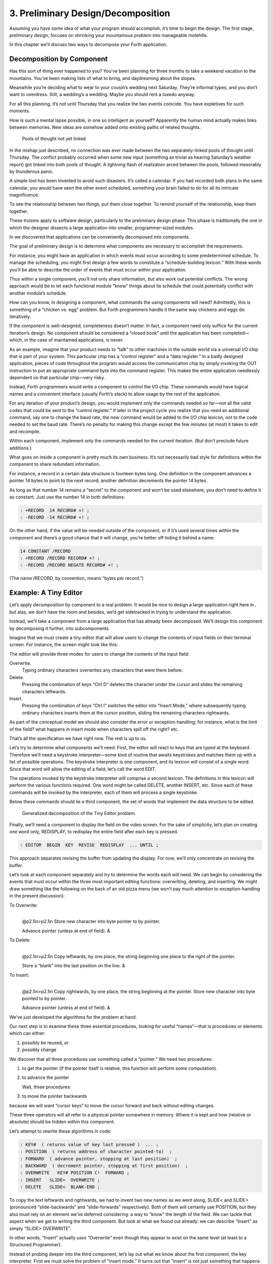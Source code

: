


***********************************
3. Preliminary Design/Decomposition
***********************************


Assuming you have some idea of what your program should accomplish, it’s
time to begin the design. The first stage, preliminary design, focuses
on shrinking your mountainous problem into manageable molehills.

In this chapter we’ll discuss two ways to decompose your Forth
application.

Decomposition by Component
==========================

Has this sort of thing ever happened to you? You’ve been planning for
three months to take a weekend vacation to the mountains. You’ve been
making lists of what to bring, and daydreaming about the slopes.

Meanwhile you’re deciding what to wear to your cousin’s wedding next
Saturday. They’re informal types, and you don’t want to overdress.
Still, a wedding’s a wedding. Maybe you should rent a tuxedo anyway.

For all this planning, it’s not until Thursday that you realize the two
events coincide. You have expletives for such moments.

How is such a mental lapse possible, in one so intelligent as yourself?
Apparently the human mind actually makes links between memories. New
ideas are somehow added onto existing paths of related thoughts.

.. figure:: fig3-1.png
   :alt: Pools of thought not yet linked

   Pools of thought not yet linked


..


In the mishap just described, no connection was ever made between the
two separately-linked pools of thought until Thursday. The conflict
probably occurred when some new input (something as trivial as hearing
Saturday’s weather report) got linked into both pools of thought. A
lightning flash of realization arced between the pools, followed
inexorably by thunderous panic.

A simple tool has been invented to avoid such disasters. It’s called a
calendar. If you had recorded both plans in the same calendar, you would
have seen the other event scheduled, something your brain failed to do
for all its intricate magnificence.

To see the relationship between two things, put them close together. To
remind yourself of the relationship, *keep* them together.

These truisms apply to software design, particularly to the preliminary
design phase. This phase is traditionally the one in which the designer
dissects a large application into smaller, programmer-sized modules.

In we discovered that applications can be conveniently decomposed into
components.

The goal of preliminary design is to determine what components are
necessary to accomplish the requirements.

For instance, you might have an application in which events must occur
according to some predetermined schedule. To manage the scheduling, you
might first design a few words to constitute a “schedule-building
lexicon.” With these words you’ll be able to describe the order of
events that must occur within your application.

Thus within a single component, you’ll not only share information, but
also work out potential conflicts. The wrong approach would be to let
each functional module “know” things about its schedule that could
potentially conflict with another module’s schedule.

How can you know, in designing a component, what commands the using
components will need? Admittedly, this is something of a “chicken vs.
egg” problem. But Forth programmers handle it the same way chickens and
eggs do: iteratively.

If the component is well-designed, completeness doesn’t matter. In fact,
a component need only suffice for the current iteration’s design. No
component should be considered a “closed book” until the application has
been completed—which, in the case of maintained applications, is never.

As an example, imagine that your product needs to “talk” to other
machines in the outside world via a universal I/O chip that is part of
your system. This particular chip has a “control register” and a “data
register.” In a badly designed application, pieces of code throughout
the program would access the communication chip by simply invoking the
OUT instruction to put an appropriate command byte into the command
register. This makes the entire application needlessly dependent on that
particular chip—very risky.

Instead, Forth programmers would write a component to control the I/O
chip. These commands would have logical names and a convenient interface
(usually Forth’s stack) to allow usage by the rest of the application.

For any iteration of your product’s design, you would implement only the
commands needed so far—not all the valid codes that could be sent to the
“control register.” If later in the project cycle you realize that you
need an additional command, say one to change the baud rate, the new
command would be added to the I/O chip lexicon, not to the code needed
to set the baud rate. There’s no penalty for making this change except
the few minutes (at most) it takes to edit and recompile.

Within each component, implement only the commands needed for the
current iteration. (But don’t preclude future additions.)

What goes on inside a component is pretty much its own business. It’s
not necessarily bad style for definitions within the component to share
redundant information.

For instance, a record in a certain data structure is fourteen bytes
long. One definition in the component advances a pointer 14 bytes to
point to the next record; another definition decrements the pointer 14
bytes.

As long as that number 14 remains a “secret” to the component and won’t
be used elsewhere, you don’t need to define it as constant. Just use the
number 14 in both definitions:

.. code-block:: none
   
   : +RECORD  14 RECORD# +! ;
   : -RECORD -14 RECORD# +! ;

..


On the other hand, if the value will be needed outside of the component,
or if it’s used several times within the component and there’s a good
chance that it will change, you’re better off hiding it behind a name:

.. code-block:: none
   
   14 CONSTANT /RECORD
   : +RECORD /RECORD RECORD# +! ;
   : -RECORD /RECORD NEGATE RECORD# +! ;

..


(The name /RECORD, by convention, means “bytes per record.”)

Example: A Tiny Editor
======================

Let’s apply decomposition by component to a real problem. It would be
nice to design a large application right here in , but alas, we don’t
have the room and besides, we’d get sidetracked in trying to understand
the application.

Instead, we’ll take a component from a large application that has
already been decomposed. We’ll design this component by decomposing it
further, into subcomponents.

Imagine that we must create a tiny editor that will allow users to
change the contents of input fields on their terminal screen. For
instance, the screen might look like this:

The editor will provide three modes for users to change the contents of
the input field:

Overwrite.
    Typing ordinary characters overwrites any characters that were there
    before.

Delete.
    Pressing the combination of keys “Ctrl D” deletes the character
    under the cursor and slides the remaining characters leftwards.

Insert.
    Pressing the combination of keys “Ctrl I” switches the editor into
    “Insert Mode,” where subsequently typing ordinary characters inserts
    them at the cursor position, sliding the remaining characters
    rightwards.

As part of the conceptual model we should also consider the error or
exception-handling; for instance, what is the limit of the field? what
happens in insert mode when characters spill off the right? etc.

That’s all the specification we have right now. The rest is up to us.

Let’s try to determine what components we’ll need. First, the editor
will react to keys that are typed at the keyboard. Therefore we’ll need
a keystroke interpreter—some kind of routine that awaits keystrokes and
matches them up with a list of possible operations. The keystroke
interpreter is one component, and its lexicon will consist of a single
word. Since that word will allow the editing of a field, let’s call the
word EDIT.

The operations invoked by the keystroke interpreter will comprise a
second lexicon. The definitions in this lexicon will perform the various
functions required. One word might be called DELETE, another INSERT,
etc. Since each of these commands will be invoked by the interpreter,
each of them will process a single keystroke.

Below these commands should lie a third component, the set of words that
implement the data structure to be edited.

.. figure:: fig3-2.png
   :alt: Generalized decomposition of the Tiny Editor problem.

   Generalized decomposition of the Tiny Editor problem.


..


Finally, we’ll need a component to display the field on the video
screen. For the sake of simplicity, let’s plan on creating one word
only, REDISPLAY, to redisplay the entire field after each key is
pressed.

.. code-block:: none
   
   : EDITOR  BEGIN  KEY  REVISE  REDISPLAY  ... UNTIL ;

..


This approach separates revising the buffer from updating the display.
For now, we’ll only concentrate on revising the buffer.

Let’s look at each component separately and try to determine the words
each will need. We can begin by considering the events that must occur
within the three most important editing functions: overwriting,
deleting, and inserting. We might draw something like the following on
the back of an old pizza menu (we won’t pay much attention to
exception-handling in the present discussion):

To Overwrite:
    |  

    @p2.1in>p2.1in Store new character into byte pointer to by pointer.

    | Advance pointer (unless at end of field). &

To Delete:
    |  

    @p2.1in>p2.1in Copy leftwards, by one place, the string beginning
    one place to the right of the pointer.

    | Store a “blank” into the last position on the line. &

To Insert:
    |  

    @p2.1in>p2.1in Copy rightwards, by one place, the string beginning
    at the pointer. Store new character into byte pointed to by pointer.

    | Advance pointer (unless at end of field). &

We’ve just developed the algorithms for the problem at hand.

Our next step is to examine these three essential procedures, looking
for useful “names”—that is procedures or elements which can either:

#. possibly be reused, or

#. possibly change

We discover that all three procedures use something called a “pointer.”
We need two procedures:

#. to get the pointer (if the pointer itself is relative, this function
   will perform some computation).

#. to advance the pointer

   Wait, three procedures:

#. to move the pointer backwards

because we will want “cursor keys” to move the cursor forward and back
without editing changes.

These three operators will all refer to a physical pointer somewhere in
memory. Where it is kept and how (relative or absolute) should be hidden
within this component.

Let’s attempt to rewrite these algorithms in code:

.. code-block:: none
   
   : KEY#  ( returns value of key last pressed )  ... ;
   : POSITION  ( returns address of character pointed-to)  ;
   : FORWARD  ( advance pointer, stopping at last position)  ;
   : BACKWARD  ( decrement pointer, stopping at first position)  ;
   : OVERWRITE   KEY# POSITION C!  FORWARD ;
   : INSERT   SLIDE>  OVERWRITE ;
   : DELETE   SLIDE<  BLANK-END ;

..


To copy the text leftwards and rightwards, we had to invent two new
names as we went along, SLIDE< and SLIDE> (pronounced “slide-backwards”
and “slide-forwards” respectively). Both of them will certainly use
POSITION, but they also must rely on an element we’ve deferred
considering: a way to “know” the length of the field. We can tackle that
aspect when we get to writing the third component. But look at what we
found out already: we can describe “Insert” as simply “SLIDE>
OVERWRITE”.

In other words, “Insert” actually *uses* “Overwrite” even though they
appear to exist on the same level (at least to a Structured Programmer).

Instead of probing deeper into the third component, let’s lay out what
we know about the first component, the key interpreter. First we must
solve the problem of “insert mode.” It turns out that “insert” is not
just something that happens when you press a certain key, as delete is.
Instead it is a *different way of interpreting* some of the possible
keystrokes.

For instance in “overwrite” mode, an ordinary character gets stored into
the current cursor position; but in “insert mode” the remainder of the
line must first be shifted right. And the backspace key works
differently when the editor is in Insert Mode as well.

Since there are two modes, “inserting” and “not-inserting,” the
keystroke interpreter must associate the keys with two possible sets of
named procedures.

We can write our keystroke interpreter as a decision table (worrying
about the implementation later):

| >l>l>l ** &\ **\ & **
| Ctrl-D & DELETE & INSERT-OFF
| Ctrl-I & INSERT-ON & INSERT-OFF
| backspace & BACKWARD & INSERT<
| left-arrow & BACKWARD & INSERT-OFF
| right-arrow & FORWARD & INSERT-OFF
| return & ESCAPE & INSERT-OFF
| any printable & OVERWRITE & INSERT

We’ve placed the possible types of keys in the left column, what they do
normally in the middle column, and what they do in “insert mode” in the
right column.

To implement what happens when “backspace” is pressed while in Insert
Mode, we add a new procedure:

.. code-block:: none
   
   : INSERT<   BACKWARD  SLIDE< ;

..


(move the cursor backwards on top of the last character typed, then
slide everything to the right leftward, covering the mistake).

This table seems to be the most logical expression of the problem at the
current level. We’ll save the implementation for later ().

Now we’ll demonstrate the tremendous value of this approach in terms of
maintainability. We’ll throw ourselves a curve—a major change of plans!

Maintaining a Component-based Application
=========================================

How well will our design fare in the face of change? Envision the
following scenario:

We originally assumed that we could refresh the video display simply by
retyping the field every time a key is pressed. We even implemented the
code on our personal computer, with its memory-mapped video that
refreshes an entire line in the blink of a scan cycle. But now our
customer wants the application to run on a telephone-based network, with
all I/O being done at a not-so-fast baud rate. Since some of our input
fields are almost as wide as the video screen, maybe 65 characters, it
just takes too long to refresh the entire line on every key stroke.

We’ve got to change the application so that we only refresh that part of
the field that actually changes. In “insert” and “delete,” this would
mean the text to the right of the cursor. In “overwrite” it would mean
changing just the single character being overwritten.

This change is significant. The video refresh function, which we
cavalierly relegated to the key interpreter, now must depend on which
editing functions occur. As we’ve discovered, the most important names
needed to implement the key interpreter are:

.. code-block:: none
   
   FORWARD
   BACKWARD
   OVERWRITE
   INSERT
   DELETE
   INSERT<

..


None of their descriptions make any reference to the video refresh
process, because that was originally assumed to happen later.

But things aren’t as bad as they seem. Looking at it now, the process
OVERWRITE could easily include a command to type the new character where
the terminal’s cursor is. And SLIDE< and SLIDE> could include commands
to type everything to the right of, and including, POSITION, then reset
the terminal’s cursor to its current position.

Here are our revised procedure names. The commands just added are in
boldface:

.. code-block:: none
   
   : OVERWRITE  KEY# POSITION C!  &poorbf{KEY# EMIT}  FORWARD ;
   : &poorbf{RETYPE  ( type from current position to}
      &poorbf{end of field and reset cursor) ;}
   : INSERT   SLIDE>  &poorbf{RETYPE}  OVERWRITE ;
   : DELETE   SLIDE<  BLANK-END  &poorbf{RETYPE} ;

..


Since these are the only three functions that change memory, they are
the only three functions that need to refresh the screen. This idea is
critical. We must be able to make such assertions to assure program
correctness. The assertion is intrinsic to the nature of the problem.

Note that the additional problem of video refresh adds an additional
“pointer”: the current cursor position on the screen. But decomposition
by component has encouraged us to view the OVERWRITE process as changing
both the data field and the video vision of it; similarly with SLIDE<
and SLIDE>. For this reason it seems natural now to maintain only one
real pointer—a relative one—from which we can compute either the data
address in memory, or the column number on the screen.

Since the nature of the pointer is wholly hidden within the three
processes POSITION, FORWARD, and BACKWARD, we can readily accommodate
this approach, even if it wasn’t our first approach.

This change may have seemed simple enough here—even obvious. If so, it’s
because the technique ensures flexible design. If we had used a
traditional approach—if we had designed according to structure, or
according to data transformation through sequential processes—our
brittle design would have been shattered by the change.

To prove this assertion, we’ll have to start all over again from
scratch.

Designing and Maintaining a Traditional Application
===================================================

Let’s pretend we haven’t studied the Tiny Editor problem yet, and we’re
back with a minimal set of specs. We’ll also start with our initial
assumption, that we can refresh the display by retyping the entire field
after each keystroke.

According to the dictum of top-down design, let’s take the widest-angle
view possible and examine the problem. depicts the program in its
simplest terms. Here we’ve realized that the editor is actually a loop
which keeps getting keystrokes and performing some editing function,
until the user presses the return key.

.. figure:: fig3-3.png
   :alt: The traditional approach: view from the top.

   The traditional approach: view from the top.


..


Inside the loop we have three modules: getting a character from the
keyboard, editing the data, and finally refreshing the display to match
the data.

Clearly most of the work will go on inside “Process a Keystroke.”

Applying the notion of successive refinement, shows the editor problem
redrawn with “Process a Keystroke” expanded. We find it takes several
attempts before we arrive at this configuration. Designing this level
forces us to consider many things at once that we had deferred till
later in the previous try.

.. figure:: fig3-4.png
   :alt: A structure for ``Process a Keystroke.''

   A structure for ``Process a Keystroke.''


..


For instance, we must determine all the keys that might be pressed. More
significantly, we must consider the problem of “insert mode.” This
realization forces us to invent a flag called INSERT-MODE which gets
toggled by the “Ctrl I” key. It’s used within several of the structural
lines to determine how to process a type of key.

A second flag, called ESCAPE, seems to provide a nice structured way of
escaping the editor loop if the user presses the return key while not in
insert mode.

Having finished the diagram, we’re bothered by the multiple tests for
Insert Mode. Could we test for Insert Mode once, at the beginning?
Following this notion, we draw yet another chart ().

As you can see, this turns out even more awkward than the first figure.
Now we’re testing for each key twice. It’s interesting though, how the
two structures are totally different, yet functionally equivalent. It’s
enough to make one wonder whether the control structure is terribly
relevant to the problem.

.. figure:: fig3-5.png
   :alt: Another structure for ``Process a Keystroke.''

   Another structure for ``Process a Keystroke.''


..


Having decided on the first structure, we’ve finally arrived at the most
important modules—the ones that do the work of overwriting, inserting,
and deleting. Take another look at our expansion of “Process a
Character” in . Let’s consider just one of the seven possible execution
paths, the one that happens if a printable character is pressed.

In (a) we see the original structural path for a printable character.

Once we figure out the algorithms for overwriting and inserting
characters, we might refine it as shown in (b). But look at that
embarrassing redundancy of code (circled portions). Most competent
structured programmers would recognize that this redundancy is
unnecessary, and change the structure as shown in (c). Not too bad so
far, right?

Change in Plan
--------------

Okay, everyone, now act surprised. We’ve just been told that this
application won’t run on a memory-mapped display. What does this change
do to our design structure?

.. figure:: fig3-6.png
   :alt: The same section, ``refined'' and ``optimized.''

   The same section, ``refined'' and ``optimized.''


..


Well, for one thing it destroys “Refresh Display” as a separate module.
The function of “Refresh Display” is now scattered among the various
structural lines inside “Process a Keystroke.” The structure of our
entire application has changed. It’s easy to see how we might have spent
weeks doing top-down design only to find we’d been barking down the
wrong tree.

What happens when we try to change the program? Let’s look again at the
path for any printable character.

(a) shows what happens to our first-pass design when we add refresh.
Part (b) shows our “optimized” design with the refresh modules expanded.
Notice that we’re now testing the Insert flag twice within this single
leg of the outer loop.

But worse, there’s a bug in this design. Can you find it?

In both cases, overwriting and inserting, the pointer is incremented
*before* the refresh. In the case of overwrite, we’re displaying the new
character in the wrong position. In the case of insert, we’re typing the
remainder of the line but not the new character.

Granted, this is an easy problem to fix. We need only move the refresh
modules up before “Increment Pointer.” The point here is: How did we
miss it? By getting preoccupied with control flow structure, a
superficial element of program design.

.. figure:: fig3-7.png
   :alt: Adding refresh.

   Adding refresh.


..


In contrast, in our design by components the correct solution fell out
naturally because we “used” the refresh component inside the editing
component. Also we used OVERWRITE inside INSERT.

By decomposing our application into components which use one another, we
achieved not only *elegance* but a more direct path to *correctness*.

The Interface Component
=======================

In computer science terminology, interfacing between modules has two
aspects. First, there’s the way other modules invoke the module; this is
the control interface. Second, there’s the way other modules pass and
receive data to and from the module; this is the data interface.

Because of Forth’s dictionary structure, control is not an issue.
Definitions are invoked by being named. In this section, when we use the
term “interface” we’re referring to data.

When it comes to data interfaces between modules, traditional wisdom
says only that “interfaces should be carefully designed, with a minimum
of complexity.” The reason for the care, of course, is that each module
must implement its own end of the interface ().

This means the presence of redundant code. As we’ve seen, redundant code
brings at least two problems: bulky code and poor maintainability. A
change to the interface of one module will affect the interface of the
opposite module.

.. figure:: fig3-8.png
   :alt: Traditional view of the interface as a junction.

   Traditional view of the interface as a junction.


..


There’s more to good interface design than that. Allow me to introduce a
design element which I call the “interface component.” The purpose an
interface component is to implement, and *hide information about*, the
data interface between two or more other components ().

.. figure:: fig3-9.png
   :alt: Use of the interface component.

   Use of the interface component.


..


Both data structures and the commands involved in the communication of
data between modules should be localized in an interface component.

Let me give an example from my own recent experience. One of my hobbies
is writing text formatter/editors. (I’ve written two of them, including
the one on which I am writing this book.)

In my latest design the formatter portion contains two components. The
first component reads the source document and decides where to make line
and page breaks, etc. But instead of sending the text directly to the
terminal or printer, it saves up a line’s worth at a time in a “line
buffer.”

Similarly, instead of sending printer-control commands—for bold-facing,
underlining, etc.—as the text is being formatted, it defers these
commands until the text is actually sent. To defer the control commands,
I have a second buffer called the “attribute buffer.” It corresponds,
byte-for-byte, with the line buffer, except that each byte contains a
set of flags that indicate whether the corresponding character should be
underlined, boldfaced, or whatever.

The second component displays or prints the contents of the line buffer.
The component knows whether it is transmitting to the terminal or to the
printer, and outputs the text according to the attributes indicated by
the attribute buffer.

Here we have two well-defined components—the line-formatter and the
output component—each one shouldering part of the function of the
formatter as a whole.

The data interface between these two components is fairly complex. The
interface consists of two buffers, a variable that indicates the current
number of valid characters, and finally a “knowledge” of what all those
attribute patterns mean.

In Forth I’ve defined these elements together in a single screen. The
buffers are defined with , the count is an ordinary , and the attribute
patterns are defined as s, such as:

.. code-block:: none
   
   1 CONSTANT UNDERNESS  ( bit mask for underlining)
   2 CONSTANT BOLDNESS  ( bit mask for boldface)

..


The formatting component uses phrases like UNDERNESS SET-FLAG to set
bits in the attribute buffer. The output component uses phrases like
UNDERNESS AND to read the attribute buffer.

A Design Mistake
----------------

In designing an interface component, you should ask yourself “What is
the set of structures and commands that must be shared by the
communicating components?” It’s important to determine what elements
belong to the interface and what elements should remain within a single
component.

In writing my text formatter, I failed to answer this question fully and
found myself with a bug. The problem was this:

I allow different type widths to be used: condensed, double width, etc.
This means not only sending different signals to the printer, but
changing the number of characters allowed per line.

I keep a variable, called WALL, for the formatter. WALL indicates the
right margin: the point beyond which no more text can be set. Changing
to a different type width means changing the value of WALL
proportionately. (Actually, this turns out to be a mistake in itself. I
should be using a finer unit of measurement, the number of which remains
constant for the line. Changing type widths would mean changing the
number of units per character. But getting back to the mistake at hand…)

Alas, I was also using WALL inside the output component to determine how
many characters to display. My reasoning was that this value would
change depending on what type-width I was using.

I was right—99% of the time. But one day I discovered that, under a
certain condition, a line of condensed text was being somehow cut short.
The final couple of words were just missing. The reason turned out to be
that WALL was getting changed before the output component had a chance
to use it.

Originally I had seen nothing wrong with letting the output component
blithely use the formatter’s WALL as well. Now I realized that the
formatter had to leave a separate variable for the output component, to
indicate how many valid characters were in the buffers. This would leave
any subsequent font commands free to change WALL.

It was important that the two buffers, the attribute commands, and the
new variable were the *only* elements that could be shared between the
two modules. Reaching into either module from the other one spells
trouble.

The moral of this story is that we must distinguish between data
structures that are validly used only within a single component and
those that may be shared by more than one component.

A related point:

Express in objective units any data to be shared by components.

For example:

-  Module A measures the temperature of the oven.

-  Module B controls the burner.

-  Module C makes sure the door is locked if the oven is too hot.

The information of global interest is the temperature of the oven,
expressed objectively in degrees. While Module A might receive a value
representing the voltage from a heat sensor, it should convert this
value to degrees before presenting it to the rest of the application.

Decomposition by Sequential Complexity
======================================

We’ve been discussing one way to do decomposition: according to
components. The second way is according to sequential complexity.

One of Forth’s rules is that a word must already have been defined to be
invoked or referred to. Usually the sequence in which words are defined
parallels the order of increasing capabilities which the words must
possess. This sequence leads to a natural organization of the source
listing. The powerful commands are simply added on top of the elementary
application (a).

Like a textbook, the elementary stuff comes first. A newcomer to the
project would be able to read the elementary parts of the code before
moving on the advanced stuff.

.. figure:: fig3-10.png
   :alt: Two ways to add advanced capabilities.

   Two ways to add advanced capabilities.


..


But in many large applications, the extra capabilities are best
implemented as an enhancement to some private, root function in the
elementary part of the application (b). By being able to change the
root’s capability, the user can change the capability of all the
commands that use the root.

Returning to the word processor for an example, a fairly primitive
routine is the one that starts a new page. It’s used by the word that
starts a new line; when we run out of lines we must start a new page.
The word that starts a new line, in turn, is used by the routine that
formats words on the line; when the next word won’t fit on the current
line, we invoke NEWLINE. This “uses” hierarchy demands that we define
NEWPAGE early in the application.

The problem? One of the advanced components includes a routine that must
be invoked by NEWPAGE. Specifically, if a figure or table appears in the
middle of text, but at format time won’t fit on what’s left of the page,
the formatter defers the figure to the next page while continuing with
the text. This feature requires somehow “getting inside of” NEWPAGE, so
that when NEWPAGE is next executed, it will format the deferred figure
at the top of the new page:

.. code-block:: none
   
   : NEWPAGE  ... ( terminate page with footer)
      ( start new page with header)  ...  ?HOLDOVER ... ;

..


How can NEWPAGE invoke ?HOLDOVER, if ?HOLDOVER is not defined until much
later?

While it’s theoretically possible to organize the listing so that the
advanced capability is defined before the root function, that approach
is bad news for two reasons.

First, the natural organization (by degree of capability) is destroyed.
Second, the advanced routines often use code that is defined amid the
elementary capabilities. If you move the advanced routines to the front
of the application, you’ll also have to move any routines they use, or
duplicate the code. Very messy.

You can organize the listing by degree of complexity using a technique
called “vectoring.” You can allow the root function to invoke (point to)
any of various routines that have been defined after the root function
itself. In our example, only the *name* of the routine ?HOLDOVER need be
created early; its definition can be given later.

treats the subject of vectoring in Forth.

The Limits of Level Thinking
============================

Most of us are guilty of over-emphasizing the difference between
“high-level” and “low-level.” This notion is an arbitrary one. It limits
our ability to think clearly about software problems.

“Level” thinking, in the traditional sense, distorts our efforts in
three ways:

#. It implies that the order of development should follow a hierarchical
   structure

#. It implies that levels should be segregated from each other,
   prohibiting the benefits of reusability

#. It fosters syntactical differences between levels (e.g., assembler
   vs. “high-level” languages) and a belief that the nature of
   programming somehow changes as we move further from machine code.

Let’s examine each of these misconceptions one by one.

Where to Begin?
---------------

I asked how he would go about developing a particular application, a
game for children. As the child presses the digits on the numeric
keypad, from zero to nine, that same number of large boxes would appear
on the screen.

:

I don’t start at the top and work down. Given that exact problem, I
would write a word that draws a box. I’d start at the bottom, and I’d
end up with a word called GO, which monitored the keyboard.

How much of that is intuitive?

Perhaps some degree of it. I know where I’m going so I don’t have to
start there. But also it’s more fun to draw boxes than to program a
keyboard. I’ll do the thing that’s most fun in order to get into the
problem. If I have to clean up all those details later, that’s the price
I pay.

Are you advocating a “fun-down” approach?

Given that you’re doing it in a free-spirit fashion, yes. If we were
giving a demonstration to a customer in two days, I’d do it differently.
I would start with the most visible thing, not the most fun thing. But
still not in that hierarchical sequence, top down. I base my approach on
more immediate considerations such as impressing the customer, getting
something to work, or showing other people how it’s going to work to get
them interested.

If you define a level as “nesting,” then yes, it’s a good way to
decompose a problem. But I’ve never found the notion of “level” useful.
Another aspect of levels is languages, metalanguages,
meta-metalanguages. To try and split hairs as to which level you are
on—assembler level, first integration level, last integration level—it’s
just tedious and not helpful. My levels get all mixed up hopelessly.

Designing by components makes where you start less important. You could
start with the key interpreter, for instance. Its goal is to receive
keystrokes and convert them to numbers, passing these numbers to an
internally invoked word. If you substitute the Forth word . (“dot,”
which prints a number from the stack), then we can implement the key
interpreter, test it, and debug it without using routines that have
anything to do with drawing squares. On the other hand, if the
application required hardware support (such as a graphics package) that
we didn’t have on hand, we might want to substitute something available,
such as displaying an asterisk, just to get into the problem. Thinking
in terms of lexicons is like painting a huge mural that spans several
canvases. You work on all the canvases at once, first sketching in the
key design elements, then adding splashes of color here and there… until
the entire wall is complete.

In deciding where to start designing, look for:

-  areas where the most creativity is required (the areas where change
   is most likely)

-  areas that give the most satisfying feedback (get the juices flowing)

-  areas in which the approach decided upon will greatly affect other
   areas, or which will determine whether the stated problem can be
   solved at all

-  things you should show the customer, for mutual understanding

-  things you can show the investors, if necessary for the rent.

No Segregation Without Representation
-------------------------------------

The second way in which levels can interfere with optimal solutions is
by encouraging segregation of the levels. A popular design construct
called the “object” typifies this dangerous philosophy. [1]_

An object is a portion of code that can be invoked by a single name, but
that can perform more than one function. To select a particular function
you have to invoke the object and pass it a parameter or a group of
parameters. You can visualize the parameters as representing a row of
buttons you can push to make the object do what you want.

The benefit of designing an application in terms of objects is that,
like a component, the object hides information from the rest of the
application, making revision easier.

There are several problems, though. First, the object must contain a
complicated decision structure to determine which function it must
perform. This increases object size and decreases performance. A
lexicon, on the other hand, provides all usable functions by name for
you to invoke directly.

Second, the object is usually designed to stand alone. It can’t take
advantage of tools provided by supporting components. As a result, it
tends to duplicate code inside itself that will appear elsewhere in the
application. Some objects are even required to parse text in order to
interpret their parameters. Each may even use its own syntax. A
shameless waste of time and energy!

.. figure:: no-scrambled.png
   :alt: ``No scrambled?''

   ``No scrambled?''


..


Finally, because the object is constructed to recognize a finite set of
possibilities, it’s difficult to make additions to the row of buttons
when a new function is needed. The tools inside the object have not been
designed for reuse.

The idea of levels pervades the design of the IBM Personal Computer.
Besides the processor itself (with its own machine instruction set, of
course), there are these software levels:

-  the set of utilities written in assembler and burned into the
   system’s ROM

-  the disk operating system, which invokes the utilities

-  the high-level language of choice, which invokes the operating system
   and the utilities

-  and finally, any application using the language.

The ROM utilities provide the hardware-dependent routines: those that
handle the video screen, disk drives, and keyboard. You invoke them by
placing a control code in a certain register and generating the
appropriate software interrupt.

For instance, software interrupt 10H causes entry to the video routines.
There are 16 of these routines. You load register AH with the number of
the video routine you want.

Unfortunately, in all 16 routines there is not one that displays a text
string. To do that, you must repeat the process of loading registers and
generating a software interrupt, which in turn must make a decision
about which routine you want, and do a few other things you don’t
need—for *every single character*.

Try writing a text editor in which the entire screen may need to be
refreshed with each keystroke. Slow as mail! You can’t improve the speed
because you can’t reuse any of the information within the video routines
except for what’s provided on the outside. The stated reason for this is
to “insulate” the programmer from device addresses and other details of
the hardware. After all, these could change with future upgrades.

The only way to efficiently implement video I/O on this machine is to
move strings directly into video memory. You can do this easily, because
the reference manual tells you the address at which video memory starts.
But this defeats the intent of the system’s designers. Your code may no
longer survive a hardware revision.

By supposedly “protecting” the programmer from details, segregation has
defeated the purpose of information hiding. Components, in contrast, are
not segregated modules but rather cumulative additions to the
dictionary. A video lexicon would, at the very least, give a name for
the address of video memory.

It’s not that anything’s wrong with the concept of a bit-switch function
interface between components, when it’s necessary. The problem here is
that this video component was incompletely designed. On the other hand,
if the system had been fully integrated—operating system and drivers
written in Forth—the video component would not *have* to be designed to
suit all needs. An application programmer could either rewrite the
driver or write an extension to the driver using available tools from
the video lexicon.

Don’t bury your tools.

The Tower of Babble
-------------------

The final deception perpetrated by level thinking is that programming
languages should become qualitatively different the “higher” you go. We
tend to speak of high-level code as something rarefied, and low-level
code as something grubby and profane.

To some degree these distinctions have validity, but this is only the
result of certain arbitrary architectural constraints that we all accept
as the norm. We’ve grown accustomed to assemblers with terse mnemonics
and unnatural syntactical rules, because they’re “low-level.”

The component concept rebels against the polarity of high-level vs.
low-level. All code should look and feel the same. A component is simply
a set of commands that together transform data structures and algorithms
into useful functions. These functions can be used without knowledge of
the structures and/or algorithms within.

The distance of these structures from actual machine code is irrelevant.
The code written to toggle bits in an output port should, in theory,
look no more intimidating than the code to format a report.

Even machine code should be readable. A true Forth-based engine would
enjoy a syntax and dictionary identical and continuous with the
“high-level” dictionary we know today.

.. [1]
   Editor’s note: But see the recant in the 1994 Preface on page , and
   the clairification in the 2004 Preface on page . Think of something
   like Windows COM “objects” or CORBA.

   Real object oriented programming, as it originates in Smalltalk, does
   not hide information from the programmer. Adding a “scrambled” method
   to the “egg master object” is no problem. Smalltalk works by adding
   methods to known classes, you don’t even need to subclass them. You
   can look inside an object and its source code whenever you want. And
   table driven method dispatching can be quite efficient.

Summary
=======

In this chapter we’ve seen two ways that applications can be decomposed:
into components, and according to sequential complexity.

Special attention should be paid to those components that serve as
interfaces between other components.

Now, if you’ve done preliminary design correctly, your problem is lying
at your feet in a heap of manageable pieces. Each piece represents a
problem to solve. Grab your favorite piece and turn to the next chapter.

For Further Thinking
====================

*(Answers appear in .)*

#. Below are two approaches to defining an editor’s keyboard
   interpreter. Which would you prefer? Why?

   #. ::

.. code-block:: none
   
   ( Define editor keys )
   HEX
   72 CONSTANT UPCURSOR
   80 CONSTANT DOWNCURSOR
   77 CONSTANT RIGHTCURSOR
   75 CONSTANT LEFTCURSOR
   82 CONSTANT INSERTKEY
   83 CONSTANT DELETEKEY
   DECIMAL
   ( Keystroke interpreter)
   : EDITOR
      BEGIN  MORE WHILE  KEY   CASE
         UPCURSOR     OF  CURSOR-UP     ENDOF
         DOWNCURSOR   OF  CURSOR-DOWN   ENDOF
         RIGHTCURSOR  OF  CURSOR>       ENDOF
         LEFTCURSOR   OF  CURSOR<       ENDOF
         INSERTKEY    OF  INSERTING     ENDOF
         DELETEKEY    OF  DELETE        ENDOF
      ENDCASE  REPEAT ;

..


   #. ::

.. code-block:: none
   
   ( Keystroke interpreter)
   : EDITOR
      BEGIN  MORE WHILE  KEY   CASE
         72 OF  CURSOR-UP     ENDOF
         80 OF  CURSOR-DOWN   ENDOF
         77 OF  CURSOR>       ENDOF
         75 OF  CURSOR<       ENDOF
         82 OF  INSERTING     ENDOF
         83 OF  DELETE        ENDOF
      ENDCASE  REPEAT ;

..


#. This problem is an exercise in information hiding. Let’s suppose we
   have a region of memory outside of the Forth dictionary which we want
   to allocate for data structures (for whatever reason). The region of
   memory begins at HEX address C000. We want to define a series of
   arrays which will reside in that memory.

   We might do something like this:

   ::

.. code-block:: none
   
   HEX
   C000 CONSTANT FIRST-ARRAY  ( 8 bytes)
   C008 CONSTANT SECOND-ARRAY  ( 6 bytes)
   C00C CONSTANT THIRD ARRAY  ( 100 bytes)

..


   Each array-name defined above will return the starting address of the
   appropriate array. But notice we had to compute the correct starting
   address for each array, based on how many bytes we had already
   allocated. Let’s try to automate this, by keeping an “allocation
   pointer,” called >RAM, showing where the next free byte is. We first
   set the pointer to the beginning of the RAM space:

   ::

.. code-block:: none
   
   VARIABLE >RAM
   C000 >RAM !

..


   Now we can define each array like this: x

   ::

.. code-block:: none
   
   >RAM @ CONSTANT FIRST-ARRAY    8 >RAM +!
   >RAM @ CONSTANT SECOND-ARRAY   6 >RAM +!
   >RAM @ CONSTANT THIRD-ARRAY  100 >RAM +!

..


   Notice that after defining each array, we increment the pointer by
   the size of the new array to show that we’ve allocated that much
   additional RAM.

   To make the above more readable, we might add these two definitions:

   ::

.. code-block:: none
   
   : THERE ( -- address of next free byte in RAM)
        >RAM @ ;
   : RAM-ALLOT ( #bytes to allocate -- )  >RAM +! ;

..


   We can now rewrite the above equivalently as:

   ::

.. code-block:: none
   
   THERE CONSTANT FIRST-ARRAY    8 RAM-ALLOT
   THERE CONSTANT SECOND-ARRAY   6 RAM-ALLOT
   THERE CONSTANT THIRD-ARRAY  100 RAM-ALLOT

..


   (An advanced Forth programmer would probably combine these operations
   into a single defining word, but that whole topic is not germane to
   what I’m leading up to.)

   Finally, suppose we have 20 such array definitions scattered
   throughout our application.

   Now, the problem: Somehow the architecture of our system changes and
   we decide that we must allocate this memory such that it *ends* at
   HEX address EFFF. In other words, we must start at the end,
   allocating arrays backwards. We still want each array name to return
   its *starting* address, however.

   To do this, we must now write:

   ::

.. code-block:: none
   
   F000 >RAM ! ( EFFF, last byte, plus one)
   : THERE ( -- address of next free byte in RAM)
        >RAM @ ;
   : RAM-ALLOT  ( #bytes to allocate)  NEGATE >RAM +! ;
     8 RAM-ALLOT  THERE CONSTANT FIRST-ARRAY
     6 RAM-ALLOT  THERE CONSTANT SECOND-ARRAY
   100 RAM-ALLOT  THERE CONSTANT THIRD-ARRAY

..


   This time RAM-ALLOT *decrements* the pointer. That’s okay, it’s easy
   to add NEGATE to the definition of RAM-ALLOT. Our present concern is
   that each time we define an array we must RAM-ALLOT *before* defining
   it, not after. Twenty places in our code need finding and correcting.

   The words THERE and RAM-ALLOT are nice and friendly, but they didn’t
   succeed at hiding *how* the region is allocated. If they had, it
   wouldn’t matter which order we invoked them in.

   At long last, our question: What could we have done to THERE and
   RAM-ALLOT to minimize the impact of this design change? (Again, the
   answer I’m looking for has nothing to do with defining words.)
